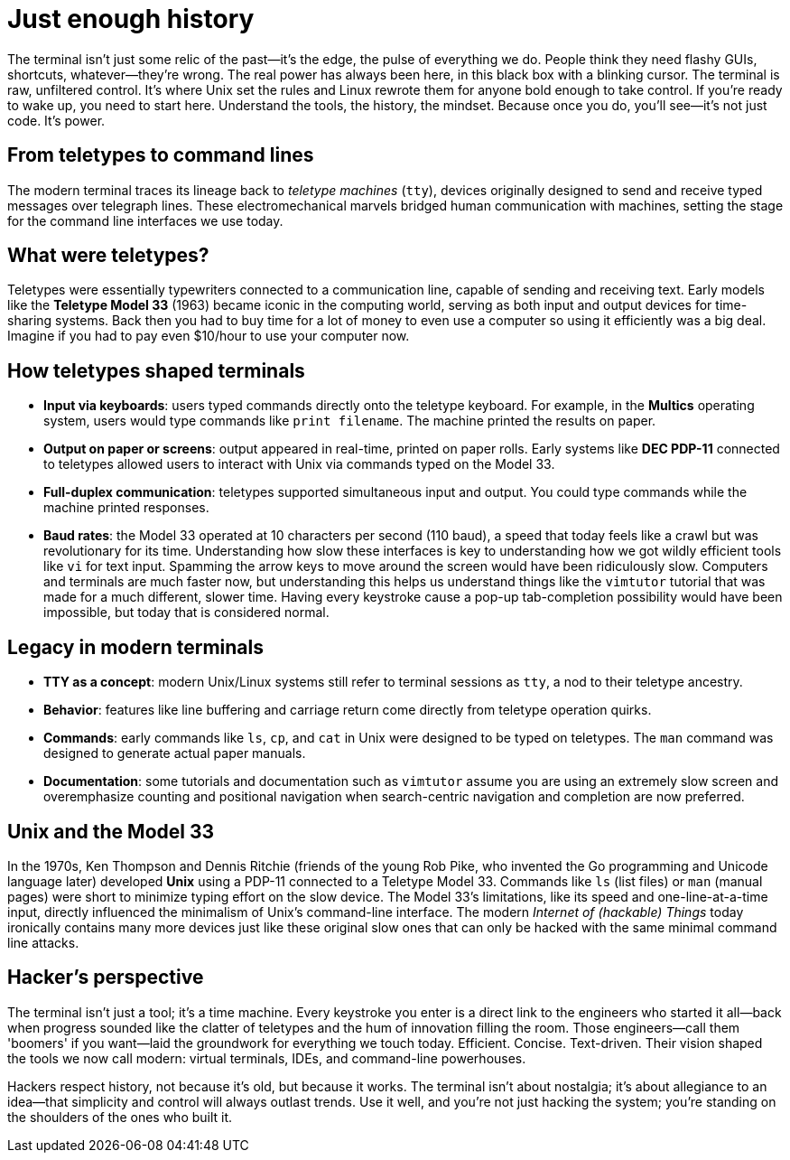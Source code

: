 = Just enough history

The terminal isn't just some relic of the past—it's the edge, the pulse of everything we do. People think they need flashy GUIs, shortcuts, whatever—they're wrong. The real power has always been here, in this black box with a blinking cursor. The terminal is raw, unfiltered control. It's where Unix set the rules and Linux rewrote them for anyone bold enough to take control. If you’re ready to wake up, you need to start here. Understand the tools, the history, the mindset. Because once you do, you’ll see—it's not just code. It's power.

== From teletypes to command lines

The modern terminal traces its lineage back to _teletype machines_ (`tty`), devices originally designed to send and receive typed messages over telegraph lines. These electromechanical marvels bridged human communication with machines, setting the stage for the command line interfaces we use today.

== What were teletypes?

Teletypes were essentially typewriters connected to a communication line, capable of sending and receiving text. Early models like the *Teletype Model 33* (1963) became iconic in the computing world, serving as both input and output devices for time-sharing systems. Back then you had to buy time for a lot of money to even use a computer so using it efficiently was a big deal. Imagine if you had to pay even $10/hour to use your computer now.

== How teletypes shaped terminals

- *Input via keyboards*: users typed commands directly onto the teletype keyboard. For example, in the *Multics* operating system, users would type commands like `print filename`. The machine printed the results on paper.

- *Output on paper or screens*: output appeared in real-time, printed on paper rolls. Early systems like *DEC PDP-11* connected to teletypes allowed users to interact with Unix via commands typed on the Model 33.

- *Full-duplex communication*: teletypes supported simultaneous input and output. You could type commands while the machine printed responses.

- *Baud rates*: the Model 33 operated at 10 characters per second (110 baud), a speed that today feels like a crawl but was revolutionary for its time. Understanding how slow these interfaces is key to understanding how we got wildly efficient tools like `vi` for text input. Spamming the arrow keys to move around the screen would have been ridiculously slow. Computers and terminals are much faster now, but understanding this helps us understand things like the `vimtutor` tutorial that was made for a much different, slower time. Having every keystroke cause a pop-up tab-completion possibility would have been impossible, but today that is considered normal.

== Legacy in modern terminals

- *TTY as a concept*: modern Unix/Linux systems still refer to terminal sessions as `tty`, a nod to their teletype ancestry.

- *Behavior*: features like line buffering and carriage return come directly from teletype operation quirks.

- *Commands*: early commands like `ls`, `cp`, and `cat` in Unix were designed to be typed on teletypes. The `man` command was designed to generate actual paper manuals.

- *Documentation*: some tutorials and documentation such as `vimtutor` assume you are using an extremely slow screen and overemphasize counting and positional navigation when search-centric navigation and completion are now preferred.

== Unix and the Model 33

In the 1970s, Ken Thompson and Dennis Ritchie (friends of the young Rob Pike, who invented the Go programming and Unicode language later) developed *Unix* using a PDP-11 connected to a Teletype Model 33. Commands like `ls` (list files) or `man` (manual pages) were short to minimize typing effort on the slow device. The Model 33’s limitations, like its speed and one-line-at-a-time input, directly influenced the minimalism of Unix’s command-line interface. The modern _Internet of (hackable) Things_ today ironically contains many more devices just like these original slow ones that can only be hacked with the same minimal command line attacks.

== Hacker's perspective

The terminal isn't just a tool; it's a time machine. Every keystroke you enter is a direct link to the engineers who started it all—back when progress sounded like the clatter of teletypes and the hum of innovation filling the room. Those engineers—call them 'boomers' if you want—laid the groundwork for everything we touch today. Efficient. Concise. Text-driven. Their vision shaped the tools we now call modern: virtual terminals, IDEs, and command-line powerhouses.

Hackers respect history, not because it's old, but because it works. The terminal isn't about nostalgia; it's about allegiance to an idea—that simplicity and control will always outlast trends. Use it well, and you're not just hacking the system; you're standing on the shoulders of the ones who built it.
